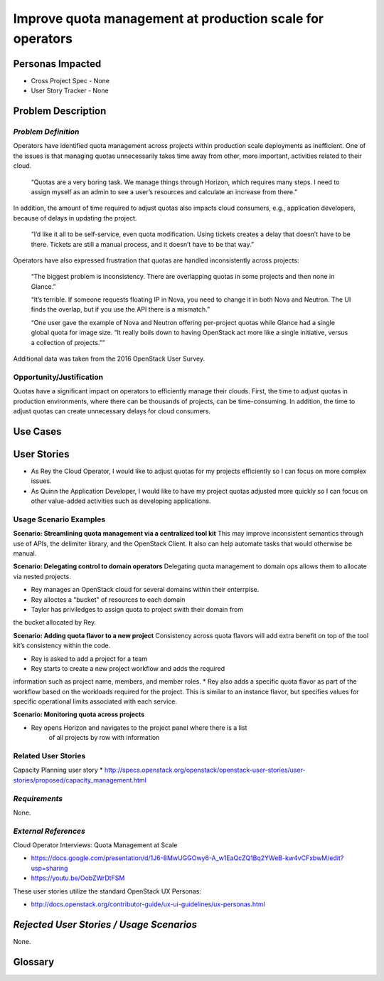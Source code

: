 Improve quota management at production scale for operators
==========================================================

Personas Impacted
-----------------
* Cross Project Spec - None
* User Story Tracker - None


Problem Description
-------------------

*Problem Definition*
++++++++++++++++++++

Operators have identified quota management across projects within production
scale deployments as inefficient.  One of the issues is that managing quotas
unnecessarily takes time away from other, more important, activities related to
their cloud.

    “Quotas are a very boring task. We manage things through Horizon, which
    requires many steps. I need to assign myself as an admin to see a user’s
    resources and calculate an increase from there.”

In addition, the amount of time required to adjust quotas also impacts cloud consumers, e.g.,
application developers, because of delays in updating the project.

    “I’d like it all to be self-service, even quota modification. Using tickets
    creates a delay that doesn’t have to be there. Tickets are still a manual
    process, and it doesn’t have to be that way.”

Operators have also expressed frustration that quotas are handled
inconsistently across projects:

    “The biggest problem is inconsistency. There are overlapping quotas in some
    projects and then none in Glance.”

    “It’s terrible. If someone requests floating IP in Nova, you need to change
    it in both Nova and Neutron. The UI finds the overlap, but if you use the
    API there is a mismatch.”

    “One user gave the example of Nova and Neutron offering per-project quotas
    while Glance had a single global quota for image size. “It really boils
    down to having OpenStack act more like a single initiative, versus a
    collection of projects.””

Additional data was taken from the 2016 OpenStack User Survey.


Opportunity/Justification
+++++++++++++++++++++++++

Quotas have a significant impact on operators to efficiently manage their
clouds. First, the time to adjust quotas in production environments, where
there can be thousands of projects, can be time-consuming.  In addition, the
time to adjust quotas can create unnecessary delays for cloud consumers.

Use Cases
---------

User Stories
------------

* As Rey the Cloud Operator, I would like to adjust quotas for my projects
  efficiently so I can focus on more complex issues.
* As Quinn the Application Developer, I would like to have my project quotas
  adjusted more quickly so I can focus on other value-added activities
  such as developing applications.


Usage Scenario Examples
+++++++++++++++++++++++

**Scenario: Streamlining quota management via a centralized tool kit**
This may improve inconsistent semantics through use of APIs, the delimiter
library, and the OpenStack Client. It also can help automate tasks that would
otherwise be manual.

**Scenario: Delegating control to domain operators**
Delegating quota management to domain ops allows them to allocate via nested
projects.

* Rey manages an OpenStack cloud for several domains within their enterrpise.
* Rey alloctes a "bucket" of resources to each domain
* Taylor has priviledges to assign quota to project swith their domain from
the bucket allocated by Rey.

**Scenario: Adding quota flavor to a new project**
Consistency across quota flavors will add extra benefit on top of the tool
kit’s consistency within the code.

* Rey is asked to add a project for a team
* Rey starts to create a new project workflow and adds the required
information such as project name, members, and member roles.
* Rey also adds a specific quota flavor as part of the workflow based
on the workloads required for the project. This is similar to an instance
flavor, but specifies values for specific operational limits associated
with each service.

**Scenario: Monitoring quota across projects**

* Rey opens Horizon and navigates to the project panel where there is a list
   of all projects by row with information


Related User Stories
++++++++++++++++++++

Capacity Planning user story
*  http://specs.openstack.org/openstack/openstack-user-stories/user-stories/proposed/capacity_management.html


*Requirements*
++++++++++++++

None.


*External References*
+++++++++++++++++++++

Cloud Operator Interviews: Quota Management at Scale

* `<https://docs.google.com/presentation/d/1J6-8MwUGGOwy6-A_w1EaQcZQ1Bq2YWeB-kw4vCFxbwM/edit?usp=sharing>`_

* `<https://youtu.be/OobZWrDtFSM>`_

These user stories utilize the standard OpenStack UX Personas:

* `<http://docs.openstack.org/contributor-guide/ux-ui-guidelines/ux-personas.html>`_


*Rejected User Stories / Usage Scenarios*
-----------------------------------------

None.


Glossary
--------
